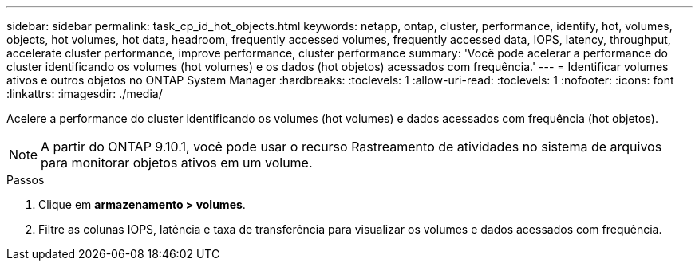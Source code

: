 ---
sidebar: sidebar 
permalink: task_cp_id_hot_objects.html 
keywords: netapp, ontap, cluster, performance, identify, hot, volumes, objects, hot volumes, hot data, headroom, frequently accessed volumes, frequently accessed data, IOPS, latency, throughput, accelerate cluster performance, improve performance, cluster performance 
summary: 'Você pode acelerar a performance do cluster identificando os volumes (hot volumes) e os dados (hot objetos) acessados com frequência.' 
---
= Identificar volumes ativos e outros objetos no ONTAP System Manager
:hardbreaks:
:toclevels: 1
:allow-uri-read: 
:toclevels: 1
:nofooter: 
:icons: font
:linkattrs: 
:imagesdir: ./media/


[role="lead"]
Acelere a performance do cluster identificando os volumes (hot volumes) e dados acessados com frequência (hot objetos).


NOTE: A partir do ONTAP 9.10.1, você pode usar o recurso Rastreamento de atividades no sistema de arquivos para monitorar objetos ativos em um volume.

.Passos
. Clique em *armazenamento > volumes*.
. Filtre as colunas IOPS, latência e taxa de transferência para visualizar os volumes e dados acessados com frequência.

